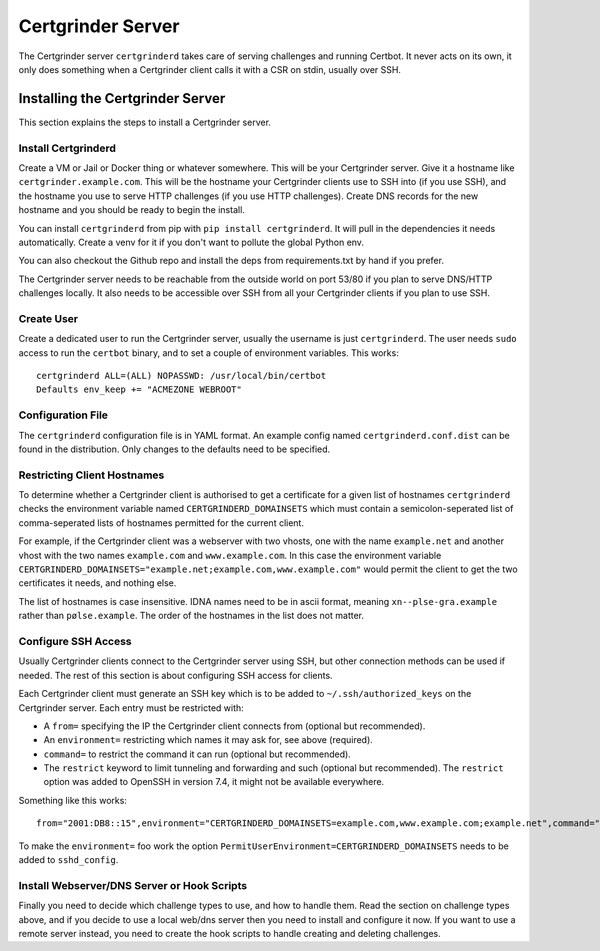 Certgrinder Server
==================
The Certgrinder server ``certgrinderd`` takes care of serving challenges and running Certbot. It never acts on its own, it only does something when a Certgrinder client calls it with a CSR on stdin, usually over SSH.


Installing the Certgrinder Server
---------------------------------
This section explains the steps to install a Certgrinder server.


Install Certgrinderd
~~~~~~~~~~~~~~~~~~~~
Create a VM or Jail or Docker thing or whatever somewhere. This will be your Certgrinder server. Give it a hostname like ``certgrinder.example.com``. This will be the hostname your Certgrinder clients use to SSH into (if you use SSH), and the hostname you use to serve HTTP challenges (if you use HTTP challenges). Create DNS records for the new hostname and you should be ready to begin the install.

You can install ``certgrinderd`` from pip with ``pip install certgrinderd``. It will pull in the dependencies it needs automatically. Create a venv for it if you don't want to pollute the global Python env.

You can also checkout the Github repo and install the deps from requirements.txt by hand if you prefer.

The Certgrinder server needs to be reachable from the outside world on port 53/80 if you plan to serve DNS/HTTP challenges locally. It also needs to be accessible over SSH from all your Certgrinder clients if you plan to use SSH.


Create User
~~~~~~~~~~~
Create a dedicated user to run the Certgrinder server, usually the username is just ``certgrinderd``. The user needs ``sudo`` access to run the ``certbot`` binary, and to set a couple of environment variables. This works::

    certgrinderd ALL=(ALL) NOPASSWD: /usr/local/bin/certbot
    Defaults env_keep += "ACMEZONE WEBROOT"


Configuration File
~~~~~~~~~~~~~~~~~~
The ``certgrinderd`` configuration file is in YAML format. An example config named ``certgrinderd.conf.dist`` can be found in the distribution. Only changes to the defaults need to be specified.


Restricting Client Hostnames
~~~~~~~~~~~~~~~~~~~~~~~~~~~~
To determine whether a Certgrinder client is authorised to get a certificate for a given list of hostnames ``certgrinderd`` checks the environment variable named ``CERTGRINDERD_DOMAINSETS`` which must contain a semicolon-seperated list of comma-seperated lists of hostnames permitted for the current client.

For example, if the Certgrinder client was a webserver with two vhosts, one with the name ``example.net`` and another vhost with the two names ``example.com`` and ``www.example.com``. In this case the environment variable ``CERTGRINDERD_DOMAINSETS="example.net;example.com,www.example.com"`` would permit the client to get the two certificates it needs, and nothing else.

The list of hostnames is case insensitive. IDNA names need to be in ascii format, meaning ``xn--plse-gra.example`` rather than ``pølse.example``. The order of the hostnames in the list does not matter.


Configure SSH Access
~~~~~~~~~~~~~~~~~~~~
Usually Certgrinder clients connect to the Certgrinder server using SSH, but other connection methods can be used if needed. The rest of this section is about configuring SSH access for clients.

Each Certgrinder client must generate an SSH key which is to be added to ``~/.ssh/authorized_keys`` on the Certgrinder server. Each entry must be restricted with:

* A ``from=`` specifying the IP the Certgrinder client connects from (optional but recommended).
* An ``environment=`` restricting which names it may ask for, see above (required).
* ``command=`` to restrict the command it can run (optional but recommended).
* The ``restrict`` keyword to limit tunneling and forwarding and such (optional but recommended). The ``restrict`` option was added to OpenSSH in version 7.4, it might not be available everywhere.

Something like this works::

    from="2001:DB8::15",environment="CERTGRINDERD_DOMAINSETS=example.com,www.example.com;example.net",command="/path/to/certgrinderd",restrict ssh-ed25519 AAAAC3NzaC1lZDI1NTE5AAAAIOegnR+qnK2FEoaSrVwHgCIxjFkVEbW4VO31/Hd2mAwk ansible-generated on webproxy2.example.com

To make the ``environment=`` foo work the option ``PermitUserEnvironment=CERTGRINDERD_DOMAINSETS`` needs to be added to ``sshd_config``.


Install Webserver/DNS Server or Hook Scripts
~~~~~~~~~~~~~~~~~~~~~~~~~~~~~~~~~~~~~~~~~~~~
Finally you need to decide which challenge types to use, and how to handle them. Read the section on challenge types above, and if you decide to use a local web/dns server then you need to install and configure it now. If you want to use a remote server instead, you need to create the hook scripts to handle creating and deleting challenges.

